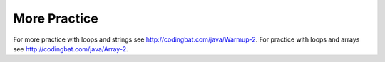 .. qnum::
   :prefix: 6-5-
   :start: 1

More Practice
===============
     
For more practice with loops and strings see http://codingbat.com/java/Warmup-2.  For practice with loops and arrays see http://codingbat.com/java/Array-2.